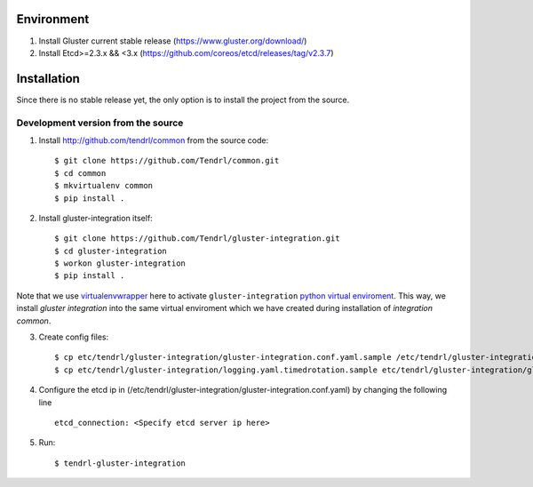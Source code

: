 ===========
Environment
===========

1. Install Gluster current stable release (https://www.gluster.org/download/)
2. Install Etcd>=2.3.x && <3.x (https://github.com/coreos/etcd/releases/tag/v2.3.7)


============
Installation
============

Since there is no stable release yet, the only option is to install the project from the source.

Development version from the source
-----------------------------------

1. Install http://github.com/tendrl/common from the source code::

    $ git clone https://github.com/Tendrl/common.git
    $ cd common
    $ mkvirtualenv common
    $ pip install .

2. Install gluster-integration itself::

    $ git clone https://github.com/Tendrl/gluster-integration.git
    $ cd gluster-integration
    $ workon gluster-integration
    $ pip install .

Note that we use virtualenvwrapper_ here to activate ``gluster-integration`` `python
virtual enviroment`_. This way, we install *gluster integration* into the same virtual
enviroment which we have created during installation of *integration common*.

.. _virtualenvwrapper: https://virtualenvwrapper.readthedocs.io/en/latest/
.. _`python virtual enviroment`: https://virtualenv.pypa.io/en/stable/

3. Create config files::

    $ cp etc/tendrl/gluster-integration/gluster-integration.conf.yaml.sample /etc/tendrl/gluster-integration/gluster-integration.conf.yaml
    $ cp etc/tendrl/gluster-integration/logging.yaml.timedrotation.sample etc/tendrl/gluster-integration/gluster-integration_logging.yaml


4. Configure the etcd ip in (/etc/tendrl/gluster-integration/gluster-integration.conf.yaml) by changing the following line ::

    etcd_connection: <Specify etcd server ip here>

5. Run::

    $ tendrl-gluster-integration
